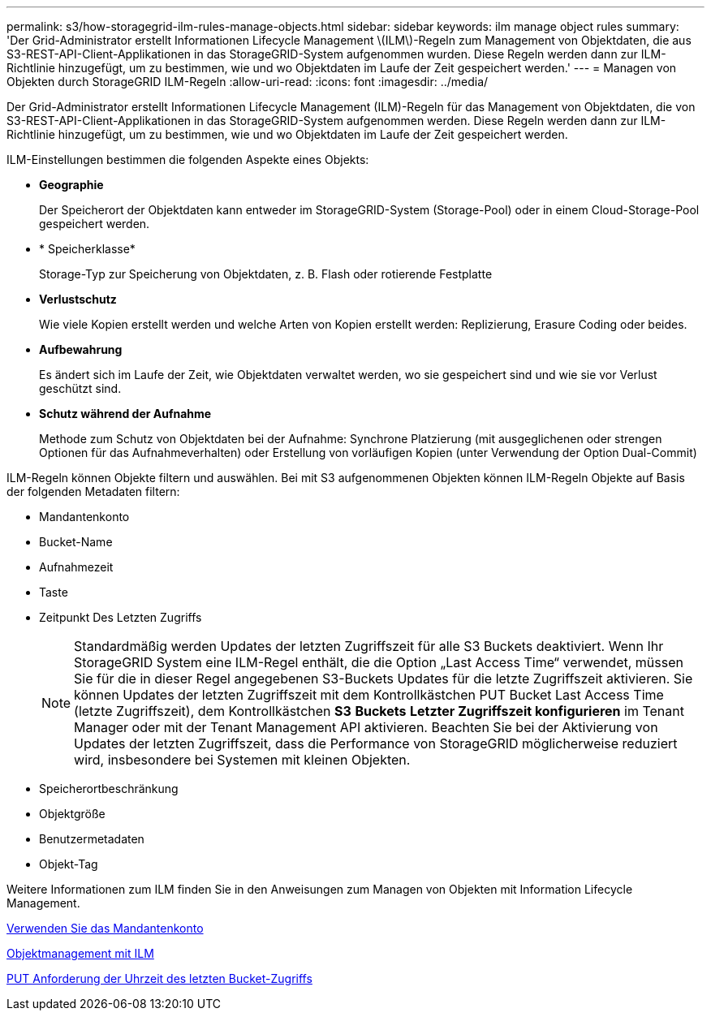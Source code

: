 ---
permalink: s3/how-storagegrid-ilm-rules-manage-objects.html 
sidebar: sidebar 
keywords: ilm manage object rules 
summary: 'Der Grid-Administrator erstellt Informationen Lifecycle Management \(ILM\)-Regeln zum Management von Objektdaten, die aus S3-REST-API-Client-Applikationen in das StorageGRID-System aufgenommen wurden. Diese Regeln werden dann zur ILM-Richtlinie hinzugefügt, um zu bestimmen, wie und wo Objektdaten im Laufe der Zeit gespeichert werden.' 
---
= Managen von Objekten durch StorageGRID ILM-Regeln
:allow-uri-read: 
:icons: font
:imagesdir: ../media/


[role="lead"]
Der Grid-Administrator erstellt Informationen Lifecycle Management (ILM)-Regeln für das Management von Objektdaten, die von S3-REST-API-Client-Applikationen in das StorageGRID-System aufgenommen werden. Diese Regeln werden dann zur ILM-Richtlinie hinzugefügt, um zu bestimmen, wie und wo Objektdaten im Laufe der Zeit gespeichert werden.

ILM-Einstellungen bestimmen die folgenden Aspekte eines Objekts:

* *Geographie*
+
Der Speicherort der Objektdaten kann entweder im StorageGRID-System (Storage-Pool) oder in einem Cloud-Storage-Pool gespeichert werden.

* * Speicherklasse*
+
Storage-Typ zur Speicherung von Objektdaten, z. B. Flash oder rotierende Festplatte

* *Verlustschutz*
+
Wie viele Kopien erstellt werden und welche Arten von Kopien erstellt werden: Replizierung, Erasure Coding oder beides.

* *Aufbewahrung*
+
Es ändert sich im Laufe der Zeit, wie Objektdaten verwaltet werden, wo sie gespeichert sind und wie sie vor Verlust geschützt sind.

* *Schutz während der Aufnahme*
+
Methode zum Schutz von Objektdaten bei der Aufnahme: Synchrone Platzierung (mit ausgeglichenen oder strengen Optionen für das Aufnahmeverhalten) oder Erstellung von vorläufigen Kopien (unter Verwendung der Option Dual-Commit)



ILM-Regeln können Objekte filtern und auswählen. Bei mit S3 aufgenommenen Objekten können ILM-Regeln Objekte auf Basis der folgenden Metadaten filtern:

* Mandantenkonto
* Bucket-Name
* Aufnahmezeit
* Taste
* Zeitpunkt Des Letzten Zugriffs
+

NOTE: Standardmäßig werden Updates der letzten Zugriffszeit für alle S3 Buckets deaktiviert. Wenn Ihr StorageGRID System eine ILM-Regel enthält, die die Option „Last Access Time“ verwendet, müssen Sie für die in dieser Regel angegebenen S3-Buckets Updates für die letzte Zugriffszeit aktivieren. Sie können Updates der letzten Zugriffszeit mit dem Kontrollkästchen PUT Bucket Last Access Time (letzte Zugriffszeit), dem Kontrollkästchen *S3* *Buckets* *Letzter Zugriffszeit konfigurieren* im Tenant Manager oder mit der Tenant Management API aktivieren. Beachten Sie bei der Aktivierung von Updates der letzten Zugriffszeit, dass die Performance von StorageGRID möglicherweise reduziert wird, insbesondere bei Systemen mit kleinen Objekten.

* Speicherortbeschränkung
* Objektgröße
* Benutzermetadaten
* Objekt-Tag


Weitere Informationen zum ILM finden Sie in den Anweisungen zum Managen von Objekten mit Information Lifecycle Management.

xref:../tenant/index.adoc[Verwenden Sie das Mandantenkonto]

xref:../ilm/index.adoc[Objektmanagement mit ILM]

xref:put-bucket-last-access-time-request.adoc[PUT Anforderung der Uhrzeit des letzten Bucket-Zugriffs]
